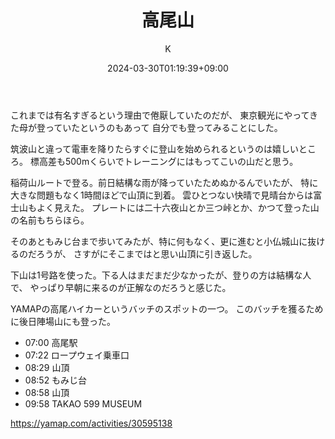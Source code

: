 #+TITLE: 高尾山
#+DATE: 2024-03-30T01:19:39+09:00
#+AUTHOR: K
#+DRAFT: false
#+TAGS[]: 2024 mountain tokyo
#+CATEGORIES: 登山
これまでは有名すぎるという理由で倦厭していたのだが、
東京観光にやってきた母が登っていたというのもあって
自分でも登ってみることにした。

筑波山と違って電車を降りたらすぐに登山を始められるというのは嬉しいところ。
標高差も500mくらいでトレーニングにはもってこいの山だと思う。

稲荷山ルートで登る。前日結構な雨が降っていたためぬかるんでいたが、
特に大きな問題もなく1時間ほどで山頂に到着。
雲ひとつない快晴で見晴台からは富士山もよく見えた。
プレートには二十六夜山とか三つ峠とか、かつて登った山の名前もちらほら。

そのあともみじ台まで歩いてみたが、特に何もなく、更に進むと小仏城山に抜けるのだろうが、
さすがにそこまではと思い山頂に引き返した。

下山は1号路を使った。下る人はまだまだ少なかったが、登りの方は結構な人で、
やっぱり早朝に来るのが正解なのだろうと感じた。

YAMAPの高尾ハイカーというバッチのスポットの一つ。
このバッチを獲るために後日陣場山にも登った。

- 07:00 高尾駅
- 07:22 ロープウェイ乗車口
- 08:29 山頂
- 08:52 もみじ台
- 08:58 山頂
- 09:58 TAKAO 599 MUSEUM

https://yamap.com/activities/30595138
